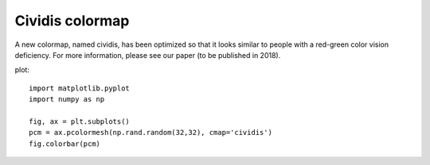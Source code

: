 Cividis colormap
----------------------------

A new colormap, named cividis, has been optimized so that it looks similar to people with a red-green color vision deficiency. For more information, please see our paper (to be published in 2018).

plot::

    import matplotlib.pyplot
    import numpy as np

    fig, ax = plt.subplots()
    pcm = ax.pcolormesh(np.rand.random(32,32), cmap='cividis')
    fig.colorbar(pcm)